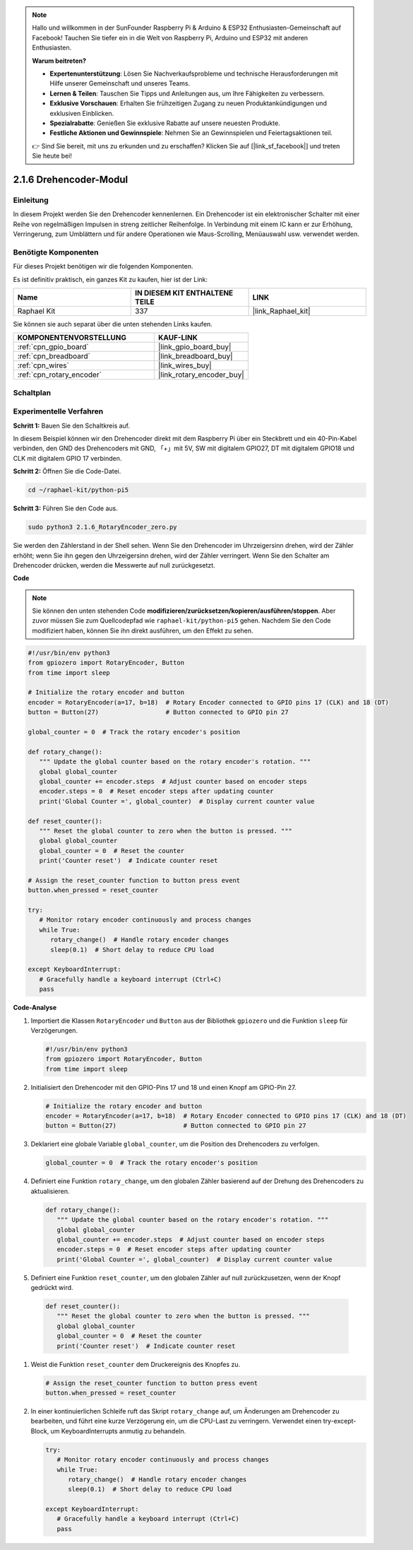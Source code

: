 .. note::

    Hallo und willkommen in der SunFounder Raspberry Pi & Arduino & ESP32 Enthusiasten-Gemeinschaft auf Facebook! Tauchen Sie tiefer ein in die Welt von Raspberry Pi, Arduino und ESP32 mit anderen Enthusiasten.

    **Warum beitreten?**

    - **Expertenunterstützung**: Lösen Sie Nachverkaufsprobleme und technische Herausforderungen mit Hilfe unserer Gemeinschaft und unseres Teams.
    - **Lernen & Teilen**: Tauschen Sie Tipps und Anleitungen aus, um Ihre Fähigkeiten zu verbessern.
    - **Exklusive Vorschauen**: Erhalten Sie frühzeitigen Zugang zu neuen Produktankündigungen und exklusiven Einblicken.
    - **Spezialrabatte**: Genießen Sie exklusive Rabatte auf unsere neuesten Produkte.
    - **Festliche Aktionen und Gewinnspiele**: Nehmen Sie an Gewinnspielen und Feiertagsaktionen teil.

    👉 Sind Sie bereit, mit uns zu erkunden und zu erschaffen? Klicken Sie auf [|link_sf_facebook|] und treten Sie heute bei!

.. _2.1.6_py_pi5:

2.1.6 Drehencoder-Modul
=================================

Einleitung
-------------------

In diesem Projekt werden Sie den Drehencoder kennenlernen. Ein Drehencoder ist ein elektronischer Schalter mit einer Reihe von regelmäßigen Impulsen in streng zeitlicher Reihenfolge. In Verbindung mit einem IC kann er zur Erhöhung, Verringerung, zum Umblättern und für andere Operationen wie Maus-Scrolling, Menüauswahl usw. verwendet werden.

Benötigte Komponenten
-------------------------------

Für dieses Projekt benötigen wir die folgenden Komponenten.

.. image:: ../python_pi5/img/2.1.6_rotary_encoder_list.png

Es ist definitiv praktisch, ein ganzes Kit zu kaufen, hier ist der Link:

.. list-table::
    :widths: 20 20 20
    :header-rows: 1

    *   - Name	
        - IN DIESEM KIT ENTHALTENE TEILE
        - LINK
    *   - Raphael Kit
        - 337
        - |link_Raphael_kit|

Sie können sie auch separat über die unten stehenden Links kaufen.

.. list-table::
    :widths: 30 20
    :header-rows: 1

    *   - KOMPONENTENVORSTELLUNG
        - KAUF-LINK

    *   - :ref:`cpn_gpio_board`
        - |link_gpio_board_buy|
    *   - :ref:`cpn_breadboard`
        - |link_breadboard_buy|
    *   - :ref:`cpn_wires`
        - |link_wires_buy|
    *   - :ref:`cpn_rotary_encoder`
        - |link_rotary_encoder_buy|

Schaltplan
------------------

.. image:: ../python_pi5/img/2.1.6_rotary_encoder_schematic.png
   :align: center

Experimentelle Verfahren
---------------------------------

**Schritt 1:** Bauen Sie den Schaltkreis auf.

.. image:: ../python_pi5/img/2.1.6_rotary_encoder_circuit.png

In diesem Beispiel können wir den Drehencoder direkt mit dem Raspberry Pi über ein Steckbrett und ein 40-Pin-Kabel verbinden, den GND des Drehencoders mit GND, 「+」mit 5V, SW mit digitalem GPIO27, DT mit digitalem GPIO18 und CLK mit digitalem GPIO 17 verbinden.

**Schritt 2:** Öffnen Sie die Code-Datei.

.. raw:: html

   <run></run>

.. code-block::

    cd ~/raphael-kit/python-pi5

**Schritt 3:** Führen Sie den Code aus.

.. raw:: html

   <run></run>

.. code-block::

    sudo python3 2.1.6_RotaryEncoder_zero.py

Sie werden den Zählerstand in der Shell sehen. Wenn Sie den Drehencoder im Uhrzeigersinn drehen, wird der Zähler erhöht; wenn Sie ihn gegen den Uhrzeigersinn drehen, wird der Zähler verringert. Wenn Sie den Schalter am Drehencoder drücken, werden die Messwerte auf null zurückgesetzt.

**Code**

.. note::

   Sie können den unten stehenden Code **modifizieren/zurücksetzen/kopieren/ausführen/stoppen**. Aber zuvor müssen Sie zum Quellcodepfad wie ``raphael-kit/python-pi5`` gehen. Nachdem Sie den Code modifiziert haben, können Sie ihn direkt ausführen, um den Effekt zu sehen.


.. raw:: html

    <run></run>

.. code-block:: python

   #!/usr/bin/env python3
   from gpiozero import RotaryEncoder, Button
   from time import sleep

   # Initialize the rotary encoder and button
   encoder = RotaryEncoder(a=17, b=18)  # Rotary Encoder connected to GPIO pins 17 (CLK) and 18 (DT)
   button = Button(27)                  # Button connected to GPIO pin 27

   global_counter = 0  # Track the rotary encoder's position

   def rotary_change():
      """ Update the global counter based on the rotary encoder's rotation. """
      global global_counter
      global_counter += encoder.steps  # Adjust counter based on encoder steps
      encoder.steps = 0  # Reset encoder steps after updating counter
      print('Global Counter =', global_counter)  # Display current counter value

   def reset_counter():
      """ Reset the global counter to zero when the button is pressed. """
      global global_counter
      global_counter = 0  # Reset the counter
      print('Counter reset')  # Indicate counter reset

   # Assign the reset_counter function to button press event
   button.when_pressed = reset_counter

   try:
      # Monitor rotary encoder continuously and process changes
      while True:
         rotary_change()  # Handle rotary encoder changes
         sleep(0.1)  # Short delay to reduce CPU load

   except KeyboardInterrupt:
      # Gracefully handle a keyboard interrupt (Ctrl+C)
      pass


**Code-Analyse**

#. Importiert die Klassen ``RotaryEncoder`` und ``Button`` aus der Bibliothek ``gpiozero`` und die Funktion ``sleep`` für Verzögerungen.

   .. code-block:: python

      #!/usr/bin/env python3
      from gpiozero import RotaryEncoder, Button
      from time import sleep

#. Initialisiert den Drehencoder mit den GPIO-Pins 17 und 18 und einen Knopf am GPIO-Pin 27.

   .. code-block:: python

      # Initialize the rotary encoder and button
      encoder = RotaryEncoder(a=17, b=18)  # Rotary Encoder connected to GPIO pins 17 (CLK) and 18 (DT)
      button = Button(27)                  # Button connected to GPIO pin 27

#. Deklariert eine globale Variable ``global_counter``, um die Position des Drehencoders zu verfolgen.

   .. code-block:: python

      global_counter = 0  # Track the rotary encoder's position

#. Definiert eine Funktion ``rotary_change``, um den globalen Zähler basierend auf der Drehung des Drehencoders zu aktualisieren.

   .. code-block:: python

      def rotary_change():
         """ Update the global counter based on the rotary encoder's rotation. """
         global global_counter
         global_counter += encoder.steps  # Adjust counter based on encoder steps
         encoder.steps = 0  # Reset encoder steps after updating counter
         print('Global Counter =', global_counter)  # Display current counter value

#. Definiert eine Funktion ``reset_counter``, um den globalen Zähler auf null zurückzusetzen, wenn der Knopf gedrückt wird.

  .. code-block:: python

      def reset_counter():
         """ Reset the global counter to zero when the button is pressed. """
         global global_counter
         global_counter = 0  # Reset the counter
         print('Counter reset')  # Indicate counter reset

#. Weist die Funktion ``reset_counter`` dem Druckereignis des Knopfes zu.

   .. code-block:: python

      # Assign the reset_counter function to button press event
      button.when_pressed = reset_counter

#. In einer kontinuierlichen Schleife ruft das Skript ``rotary_change`` auf, um Änderungen am Drehencoder zu bearbeiten, und führt eine kurze Verzögerung ein, um die CPU-Last zu verringern. Verwendet einen try-except-Block, um KeyboardInterrupts anmutig zu behandeln.

   .. code-block:: python

      try:
         # Monitor rotary encoder continuously and process changes
         while True:
            rotary_change()  # Handle rotary encoder changes
            sleep(0.1)  # Short delay to reduce CPU load

      except KeyboardInterrupt:
         # Gracefully handle a keyboard interrupt (Ctrl+C)
         pass
